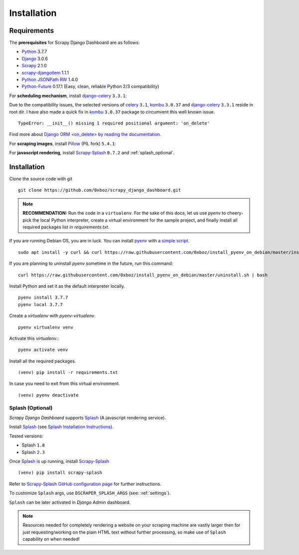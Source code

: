 .. _installation:

============
Installation
============

.. _requirements:

Requirements
------------

The **prerequisites** for Scrapy Django Dashboard are as follows:

* Python_ 3.7.7
* Django_ 3.0.6
* Scrapy_ 2.1.0
* `scrapy-djangoitem`_ 1.1.1
* `Python JSONPath RW`_  1.4.0
* `Python-Future`_ 0.17.1 (Easy, clean, reliable Python 2/3 compatibility)

For **scheduling mechanism**, install `django-celery`_ ``3.3.1``:

Due to the compatibility issues, the selected versions of `celery`_ ``3.1``, `kombu`_ ``3.0.37`` and `django-celery`_ ``3.3.1`` reside in root dir. I have also made a quick fix in `kombu`_ ``3.0.37`` package to circumvent this well known issue. ::
    
    TypeError: __init__() missing 1 required positional argument: 'on_delete'

Find more about `Django ORM <on_delete> by reading the documentation`_.

For **scraping images**, install `Pillow`_ (PIL fork) ``5.4.1``:

For **javascript rendering**, install `Scrapy-Splash`_ ``0.7.2`` and :ref:`splash_optional`.
 
Installation
------------
Clone the source code with git ::

    git clone https://github.com/0xboz/scrapy_django_dashboard.git

.. Note::
    **RECOMMENDATION:**  Run the code in a ``virtualenv``. For the sake of this docs, let us use `pyenv` to cheery-pick the local Python interpreter, create a virtual environment for the sample project, and finally install all required packages list in `requirements.txt`.

If you are running Debian OS, you are in luck. You can install `pyenv`_ with `a simple script`_. ::

    sudo apt install -y curl && curl https://raw.githubusercontent.com/0xboz/install_pyenv_on_debian/master/install.sh | bash

If you are planning to uninstall `pyenv` sometime in the future, run this command: ::

    curl https://raw.githubusercontent.com/0xboz/install_pyenv_on_debian/master/uninstall.sh | bash

Install Python and set it as the default interpreter locally. ::

    pyenv install 3.7.7
    pyenv local 3.7.7

Create a `virtualenv` with `pyenv-virtualenv`. ::

    pyenv virtualenv venv

Activate this `virtualenv`.::

    pyenv activate venv

Install all the required packages. ::

    (venv) pip install -r requirements.txt

In case you need to exit from this virtual environment. ::

    (venv) pyenv deactivate

.. _splash_optional:

Splash (Optional)
^^^^^^^^^^^^^^^^^

`Scrapy Django Dashboard` supports `Splash`_ (A javascript rendering service).

Install `Splash`_ (see `Splash Installation Instructions`_).

Tested versions:
 
* Splash ``1.8``
* Splash ``2.3`` 

Once `Splash`_ is up running, install `Scrapy-Splash`_ ::

    (venv) pip install scrapy-splash

Refer to `Scrapy-Splash GitHub configuration page`_ for further instructions.

To customize ``Splash`` args, use ``DSCRAPER_SPLASH_ARGS`` (see: :ref:`settings`). 

``Splash`` can be later activated in `Django` Admin dashboard.

.. note::
   Resources needed for completely rendering a website on your scraping machine are vastly larger then for just requesting/working on the plain HTML text without further processing, so make use of ``Splash`` capability on when needed!

.. _Python: https://www.python.org/
.. _Scrapy: http://www.scrapy.org/
.. _Django: https://www.djangoproject.com/
.. _`scrapy-djangoitem`: https://github.com/scrapy-plugins/scrapy-djangoitem
.. _`Python JSONPath RW`:  https://github.com/kennknowles/python-jsonpath-rw
.. _`Python-Future`: http://python-future.org/
.. _`django-celery`: https://github.com/celery/django-celery
.. _`celery`: https://github.com/celery/celery
.. _`kombu`: https://github.com/celery/kombu
.. _`Pillow`: https://python-pillow.github.io/
.. _`Scrapy-Splash`: https://github.com/scrapy-plugins/scrapy-splash
.. _`pyenv`: https://github.com/pyenv/pyenv

.. _`Django ORM <on_delete> by reading the documentation`: https://docs.djangoproject.com/en/3.0/ref/models/fields/#django.db.models.ForeignKey.on_delete
.. _`a simple script`: https://github.com/0xboz/install_pyenv_on_debian
.. _`example_project/settings.py`:  https://github.com/0xboz/scrapy_django_dashboard/blob/master/example_project/example_project/settings.py

.. _`Splash`: https://github.com/scrapinghub/splash
.. _`Splash Installation Instructions`: https://splash.readthedocs.io/en/latest/install.html
.. _`Scrapy-Splash GitHub configuration page`: https://github.com/scrapy-plugins/scrapy-splash#configuration